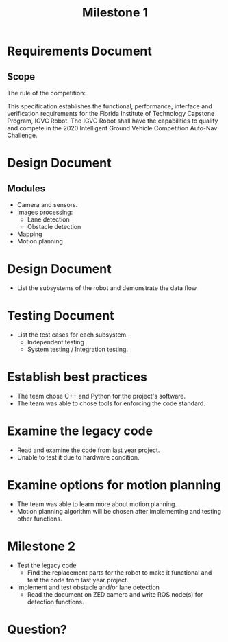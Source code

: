 #+TITLE: Milestone 1
* Requirements Document
** Scope
The rule of the competition:

This specification establishes the functional, performance, interface and
verification requirements for the Florida Institute of Technology Capstone
Program, IGVC Robot. The IGVC Robot shall have the capabilities to qualify and
compete in the 2020 Intelligent Ground Vehicle Competition Auto-Nav Challenge.
* Design Document
** Modules
- Camera and sensors.
- Images processing:
  - Lane detection
  - Obstacle detection
- Mapping
- Motion planning
* Design Document
- List the subsystems of the robot and demonstrate the data flow.
  #+ATTR_LATEX: :width 5cm
  [[../../static/design-diagram.png]]
* Testing Document
- List the test cases for each subsystem.
  - Independent testing
  - System testing / Integration testing.
* Establish best practices
- The team chose C++ and Python for the project's software.
- The team was able to chose tools for enforcing the code standard.
* Examine the legacy code
- Read and examine the code from last year project.
- Unable to test it due to hardware condition.
* Examine options for motion planning
- The team was able to learn more about motion planning.
- Motion planning algorithm will be chosen after implementing and testing other functions.
* Milestone 2
- Test the legacy code
  + Find the replacement parts for the robot to make it functional and test the
    code from last year project.
- Implement and test obstacle and/or lane detection
  + Read the document on ZED camera and write ROS node(s) for detection functions.
* Question?
